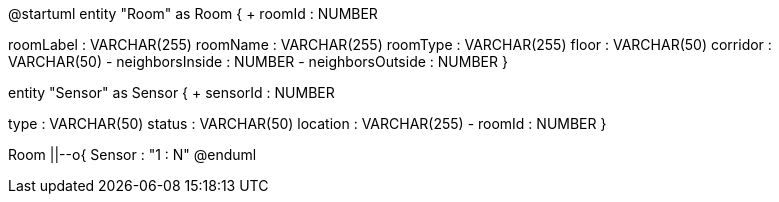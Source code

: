 @startuml
entity "Room" as Room {
+ roomId : NUMBER
--
roomLabel : VARCHAR(255)
roomName : VARCHAR(255)
roomType : VARCHAR(255)
floor : VARCHAR(50)
corridor : VARCHAR(50)
- neighborsInside : NUMBER
- neighborsOutside : NUMBER
}

entity "Sensor" as Sensor {
+ sensorId : NUMBER
--
type : VARCHAR(50)
status : VARCHAR(50)
location : VARCHAR(255)
- roomId : NUMBER
}

Room ||--o{ Sensor : "1 : N"
@enduml
